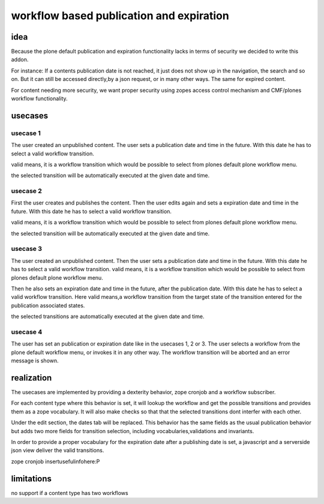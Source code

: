 =========================================
workflow based publication and expiration
=========================================


idea
====

Because the plone default publication and expiration functionality lacks in
terms of security we decided to write this addon.

For instance: If a contents publication date is not reached, it just does not
show up in the navigation, the search and so on.
But it can still be accessed directly,by a json request, or in many other ways.
The same for expired content.

For content needing more security, we want proper security using zopes access control
mechanism and CMF/plones workflow functionality.


usecases
========

usecase 1
---------

The user created an unpublished content.
The user sets a publication date and time in the future. With this date he has to select a valid
workflow transition.

valid means, it is a workflow transition which would be possible to select from plones default
plone workflow menu.

the selected transition will be automatically executed at the given date and time.


usecase 2
---------

First the user creates and publishes the content.
Then the user edits again and sets a expiration date and time in the future. With this date he has to select a valid workflow transition.

valid means, it is a workflow transition which would be possible to select from plones default
plone workflow menu.

the selected transition will be automatically executed at the given date and time.


usecase 3
---------

The user created an unpublished content.
Then the user sets a publication date and time in the future. With this date he has to select a valid
workflow transition.
valid means, it is a workflow transition which would be possible to select from plones default
plone workflow menu.

Then he also sets an expiration date and time in the future, after the publication date.
With this date he has to select a valid workflow transition.
Here valid means,a workflow transition from the target state of the transition entered for the publication associated states.

the selected transitions are automatically executed at the given date and time.


usecase 4
---------

The user has set an publication or expiration date like in the usecases 1, 2 or 3.
The user selects a workflow from the plone default workflow menu, or invokes it in any
other way. The workflow transition will be aborted and an error message is shown.


realization
===========

The usecases are implemented by providing a dexterity behavior, zope cronjob and
a workflow subscriber.

For each content type where this behavior is set, it will lookup the workflow
and get the possible transitions and provides them as a zope vocabulary.
It will also make checks so that that the selected transitions dont
interfer with each other.

Under the edit section, the dates tab will be replaced.
This behavior has the same fields as the usual publication behavior but adds two
more fields for transition selection, including vocabularies,validations
and invariants.

In order to provide a proper vocabulary for the expiration date after a publishing
date is set, a javascript and a serverside json view deliver the valid transitions.

zope cronjob insertusefulinfohere:P


limitations
===========

no support if a content type has two workflows
